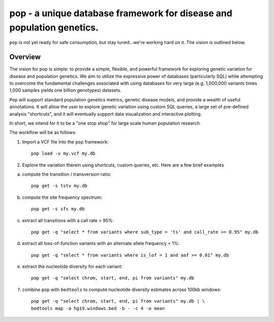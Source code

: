 pop - a unique database framework for disease and population genetics.
======================================================================

``pop`` is not yet ready for safe consumption, but stay tuned...we're working hard on it.
The vision is outlined below.

Overview
--------
The vision for pop is simple: to provide a simple, flexible, and powerful
framework for exploring genetic variation for disease and population genetics.
We aim to utilize the expressive power of databases (particularly SQL) while
attempting to overcome the fundamental challenges associated with using 
databases for very large (e.g. 1,000,000 variants times 1,000 samples 
yields one billion genotypes) datasets.

``Pop`` will support standard population genetics metrics, genetic disease models,
and provide a wealth of useful annotations.  It will allow the user to explore genetic
variation using custom SQL queries, a large set of pre-defined analysis "shortcuts",
and it will eventually support data visualization and interactive plotting.

In short, we intend for it to be a "one stop shop" for large scale human population research.


The workflow will be as follows:

1. Import a VCF file into the ``pop`` framework::

    pop load -v my.vcf my.db
    
2. Explore the variation therein using shortcuts, custom queries, etc.  Here are a few brief examples

a. compute the transition / transversion ratio::

    pop get -s tstv my.db

b. compute the site frequency spectrum::

    pop get -s sfs my.db

c. extract all transitions with a call rate > 95%::

    pop get -q "select * from variants where sub_type = 'ts' and call_rate >= 0.95" my.db

d. extract all loss-of-function variants with an alternate allele frequency < 1%::

    pop get -q "select * from variants where is_lof = 1 and aaf >= 0.01" my.db

e. extract the nucleotide diversity for each variant::
    
    pop get -q "select chrom, start, end, pi from variants" my.db

f. combine ``pop`` with ``bedtools`` to compute nucleotide diversity estimates across 100kb windows::

    pop get -q "select chrom, start, end, pi from variants" my.db | \
    bedtools map -a hg19.windows.bed -b - -c 4 -o mean